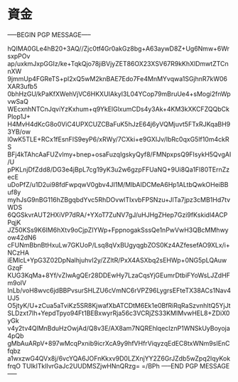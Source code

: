 * 資金
-----BEGIN PGP MESSAGE-----

hQIMA0GLe4hB20+3AQ//Zjc0tf4Gr0akGz8bg+A63aywD8Z+Ug6Nmw+6WrsxpPOv
ap/uxkmJxpGGIz/ke+TqkQjo78jiBVjyZET86OX23XSV67R9kKhXlDmwtZTCnnXW
9jmmUp4FGReTS+pI2xQ5wM2knBAE7Edo7Fe4MnMYvqwa1SGjhnR7kW06XAR3ufb5
0bhHzGU/kPaKfXWehVjVC6HKXUIAkyI3L04YCop79mBruUe4+sMogi2fnWpvwSaQ
WEcxnhNTCnJqviYzKxhum+q9YkElGlxumCDs4y3Ak+4KM3kXKCFZQQbCkPlop1J+
H4MvH4dKcG8o0ViC4UPXCUZCBaFuK5hJzE64j6yVQMjuvt5FTxRJKqaBH93YB/ow
l0wK5TLE+RCx1fEsnFIS9eyP6/xRWy/7CXki+e9GXIJv/IbRc0qxG5lf10m4ckRS
BFj4kTAhcAaFUZvlmy+bnep+osaFuzqIgskyQyf8/FMNpxpsQ9FIsykH5QvgAI/U
pPKLnjDfZdd8/DG3e4jBpL7cg19yK3u2w6gzpFFUaNQ+9Ui8Qa1Fl80TErnZzecE
uDoPfZ/u1D2ui98fdFwpqwV0gbv4JI1M/MlbAIDCMeA6Hp1ALtbQwkOHeiBBuf8y
myhJsG9nBG116hZBgqbdYvc5RhDOvwlTIxvbFPSNzu+JlTa7jpz3cMB1Hd7tvWDS
6QGSkvrAUT2HXiVP7dRA/+YXoT7ZuNV7gJ/uHJHgZHep7Gzi9fKskidl4ACPPqjK
JZ50KSs9K6IM6hXtv9oCjpZIYWp+FppnogakSssQe1nPwVwH3QBcMMhwyow42dN6
cFUNmBbnBtHxuLw7GKUoP/Lsq8qVxBUgyqgbZOS0Kz4AZfesefAO9XLx/i+NCzHA
iEMlcL+YpG3Z02DpNalhjuhvI2y/ZZltR/PxX4ASXbq2sEHWp+0NG5pLQAuwGzqF
KUG3KqMa+8Yf/vZIwAgQEr28DDEwHy7LzaCqsYjGEumrDtbiFYoWsLJZdHFm9olV
lnLb/voH8wvc6jdBBPvsurSHLZU6cVmNC6rVPZ96LygrsEFteTX38ACs1Nav4UJ5
O5jtyK/U+zCua5aTviKz5SR8KjwafXbATCDtM6Ek1e0BfRiRqRaSzvnhItQ5YjJt
SLDzxt7Ih+YepdTpyo94Ft1BEBxwyrRja56c3VCRjZS33KMIMvwHEL8+ZDiX0yGk
v4y2tv4QlMnBduHzOwjAd/Q8v3E/AX8am7NQREhlqecIznP1WNSkUyBoyoja4pQb
gMbAuARpV+897wMcqPxnib9icrXcA9y9hfVHfrViqyzqEdEC8txWNm9sIEnCfqbz
a1wxzwG4QVx8j/6vcYQA6JOFnKkxv9D0LZXnjYY2Z6GrJZdb5wZpq2lqyKokfrqO
TUlkITklIvrGaJc2UUDMSZjwHNnQRzg=
=/BPh
-----END PGP MESSAGE-----

